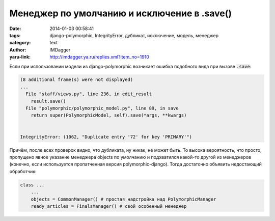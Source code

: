 Менеджер по умолчанию и исключение в .save()
============================================
:date: 2014-01-03 00:58:41
:tags: django-polymorphic, IntegrityError, дубликат, исключение, модель, менеджер
:category: text
:author: IMDagger
:yaru-link: http://imdagger.ya.ru/replies.xml?item_no=1910

Если при использовании модели из django-polymorphic возникает ошибка
подобного вида при вызове :code:`.save`:

.. code-block:: pytb

        (8 additional frame(s) were not displayed)
        ...
          File "staff/views.py", line 236, in edit_result
            result.save()
          File "polymorphic/polymorphic_model.py", line 89, in save
            return super(PolymorphicModel, self).save(*args, **kwargs)


        IntegrityError: (1062, "Duplicate entry '72' for key 'PRIMARY'")

Причём, после всех проверок видно, что дубликата, ну никак, не может
быть. То высока вероятность, что просто, пропущено явное указание
менеджера objects по умолчанию и подхватился какой-то другой из
менеджеров (конечно, если используется пропатченная версия
polymorphic-django). Тогда достаточно объявить недостающий обработчик:

.. code-block:: python

        class ...
            ...
            objects = CommonManager() # простая надстройка над PolymorphicManager
            ready_articles = FinalsManager() # свой особенный менеджер
